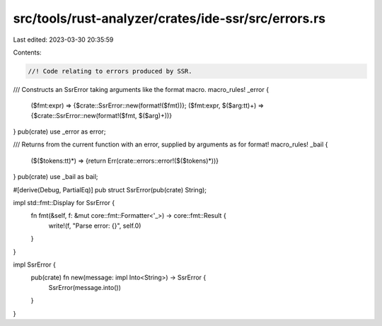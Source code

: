 src/tools/rust-analyzer/crates/ide-ssr/src/errors.rs
====================================================

Last edited: 2023-03-30 20:35:59

Contents:

.. code-block:: rs

    //! Code relating to errors produced by SSR.

/// Constructs an SsrError taking arguments like the format macro.
macro_rules! _error {
    ($fmt:expr) => {$crate::SsrError::new(format!($fmt))};
    ($fmt:expr, $($arg:tt)+) => {$crate::SsrError::new(format!($fmt, $($arg)+))}
}
pub(crate) use _error as error;

/// Returns from the current function with an error, supplied by arguments as for format!
macro_rules! _bail {
    ($($tokens:tt)*) => {return Err(crate::errors::error!($($tokens)*))}
}
pub(crate) use _bail as bail;

#[derive(Debug, PartialEq)]
pub struct SsrError(pub(crate) String);

impl std::fmt::Display for SsrError {
    fn fmt(&self, f: &mut core::fmt::Formatter<'_>) -> core::fmt::Result {
        write!(f, "Parse error: {}", self.0)
    }
}

impl SsrError {
    pub(crate) fn new(message: impl Into<String>) -> SsrError {
        SsrError(message.into())
    }
}


